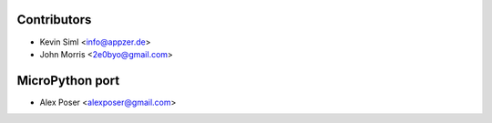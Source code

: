 Contributors
------------

* Kevin Siml <info@appzer.de>
* John Morris <2e0byo@gmail.com>

MicroPython port
-------------------
* Alex Poser <alexposer@gmail.com>